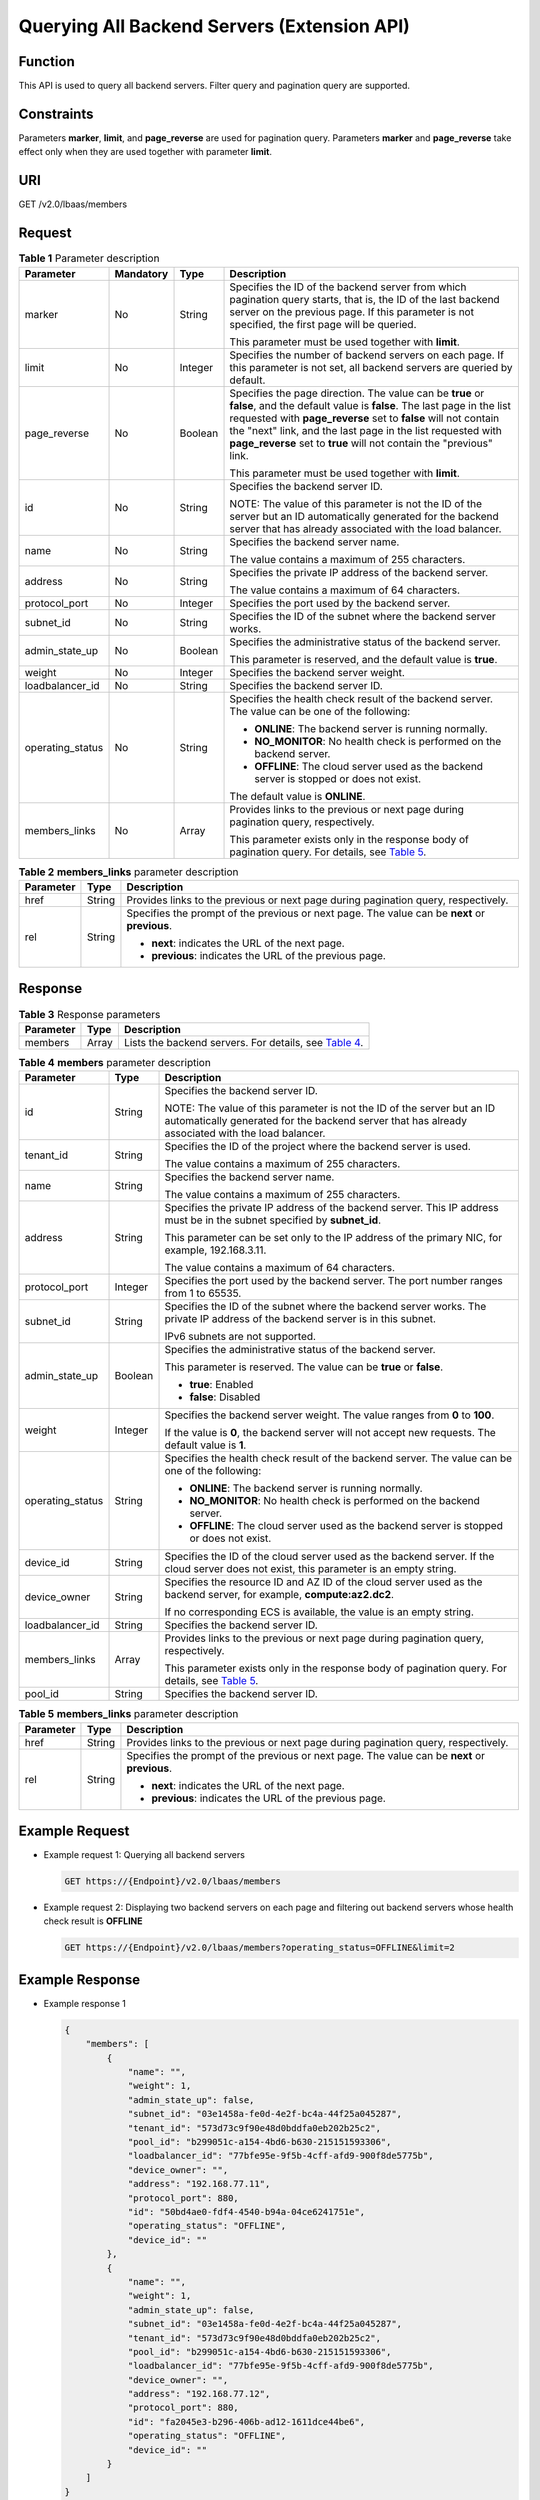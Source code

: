 Querying All Backend Servers (Extension API)
============================================

Function
^^^^^^^^

This API is used to query all backend servers. Filter query and pagination query are supported.

Constraints
^^^^^^^^^^^

Parameters **marker**, **limit**, and **page_reverse** are used for pagination query. Parameters **marker** and **page_reverse** take effect only when they are used together with parameter **limit**.

URI
^^^

GET /v2.0/lbaas/members

Request
^^^^^^^

.. table:: **Table 1** Parameter description

   +-----------------------------+-----------------------------+-----------------------------+-----------------------------+
   | Parameter                   | Mandatory                   | Type                        | Description                 |
   +=============================+=============================+=============================+=============================+
   | marker                      | No                          | String                      | Specifies the ID of the     |
   |                             |                             |                             | backend server from which   |
   |                             |                             |                             | pagination query starts,    |
   |                             |                             |                             | that is, the ID of the last |
   |                             |                             |                             | backend server on the       |
   |                             |                             |                             | previous page. If this      |
   |                             |                             |                             | parameter is not specified, |
   |                             |                             |                             | the first page will be      |
   |                             |                             |                             | queried.                    |
   |                             |                             |                             |                             |
   |                             |                             |                             | This parameter must be used |
   |                             |                             |                             | together with **limit**.    |
   +-----------------------------+-----------------------------+-----------------------------+-----------------------------+
   | limit                       | No                          | Integer                     | Specifies the number of     |
   |                             |                             |                             | backend servers on each     |
   |                             |                             |                             | page. If this parameter is  |
   |                             |                             |                             | not set, all backend        |
   |                             |                             |                             | servers are queried by      |
   |                             |                             |                             | default.                    |
   +-----------------------------+-----------------------------+-----------------------------+-----------------------------+
   | page_reverse                | No                          | Boolean                     | Specifies the page          |
   |                             |                             |                             | direction. The value can be |
   |                             |                             |                             | **true** or **false**, and  |
   |                             |                             |                             | the default value is        |
   |                             |                             |                             | **false**. The last page in |
   |                             |                             |                             | the list requested with     |
   |                             |                             |                             | **page_reverse** set to     |
   |                             |                             |                             | **false** will not contain  |
   |                             |                             |                             | the "next" link, and the    |
   |                             |                             |                             | last page in the list       |
   |                             |                             |                             | requested with              |
   |                             |                             |                             | **page_reverse** set to     |
   |                             |                             |                             | **true** will not contain   |
   |                             |                             |                             | the "previous" link.        |
   |                             |                             |                             |                             |
   |                             |                             |                             | This parameter must be used |
   |                             |                             |                             | together with **limit**.    |
   +-----------------------------+-----------------------------+-----------------------------+-----------------------------+
   | id                          | No                          | String                      | Specifies the backend       |
   |                             |                             |                             | server ID.                  |
   |                             |                             |                             |                             |
   |                             |                             |                             | NOTE:                       |
   |                             |                             |                             | The value of this parameter |
   |                             |                             |                             | is not the ID of the server |
   |                             |                             |                             | but an ID automatically     |
   |                             |                             |                             | generated for the backend   |
   |                             |                             |                             | server that has already     |
   |                             |                             |                             | associated with the load    |
   |                             |                             |                             | balancer.                   |
   +-----------------------------+-----------------------------+-----------------------------+-----------------------------+
   | name                        | No                          | String                      | Specifies the backend       |
   |                             |                             |                             | server name.                |
   |                             |                             |                             |                             |
   |                             |                             |                             | The value contains a        |
   |                             |                             |                             | maximum of 255 characters.  |
   +-----------------------------+-----------------------------+-----------------------------+-----------------------------+
   | address                     | No                          | String                      | Specifies the private IP    |
   |                             |                             |                             | address of the backend      |
   |                             |                             |                             | server.                     |
   |                             |                             |                             |                             |
   |                             |                             |                             | The value contains a        |
   |                             |                             |                             | maximum of 64 characters.   |
   +-----------------------------+-----------------------------+-----------------------------+-----------------------------+
   | protocol_port               | No                          | Integer                     | Specifies the port used by  |
   |                             |                             |                             | the backend server.         |
   +-----------------------------+-----------------------------+-----------------------------+-----------------------------+
   | subnet_id                   | No                          | String                      | Specifies the ID of the     |
   |                             |                             |                             | subnet where the backend    |
   |                             |                             |                             | server works.               |
   +-----------------------------+-----------------------------+-----------------------------+-----------------------------+
   | admin_state_up              | No                          | Boolean                     | Specifies the               |
   |                             |                             |                             | administrative status of    |
   |                             |                             |                             | the backend server.         |
   |                             |                             |                             |                             |
   |                             |                             |                             | This parameter is reserved, |
   |                             |                             |                             | and the default value is    |
   |                             |                             |                             | **true**.                   |
   +-----------------------------+-----------------------------+-----------------------------+-----------------------------+
   | weight                      | No                          | Integer                     | Specifies the backend       |
   |                             |                             |                             | server weight.              |
   +-----------------------------+-----------------------------+-----------------------------+-----------------------------+
   | loadbalancer_id             | No                          | String                      | Specifies the backend       |
   |                             |                             |                             | server ID.                  |
   +-----------------------------+-----------------------------+-----------------------------+-----------------------------+
   | operating_status            | No                          | String                      | Specifies the health check  |
   |                             |                             |                             | result of the backend       |
   |                             |                             |                             | server. The value can be    |
   |                             |                             |                             | one of the following:       |
   |                             |                             |                             |                             |
   |                             |                             |                             | -  **ONLINE**: The backend  |
   |                             |                             |                             |    server is running        |
   |                             |                             |                             |    normally.                |
   |                             |                             |                             | -  **NO_MONITOR**: No       |
   |                             |                             |                             |    health check is          |
   |                             |                             |                             |    performed on the backend |
   |                             |                             |                             |    server.                  |
   |                             |                             |                             | -  **OFFLINE**: The cloud   |
   |                             |                             |                             |    server used as the       |
   |                             |                             |                             |    backend server is        |
   |                             |                             |                             |    stopped or does not      |
   |                             |                             |                             |    exist.                   |
   |                             |                             |                             |                             |
   |                             |                             |                             | The default value is        |
   |                             |                             |                             | **ONLINE**.                 |
   +-----------------------------+-----------------------------+-----------------------------+-----------------------------+
   | members_links               | No                          | Array                       | Provides links to the       |
   |                             |                             |                             | previous or next page       |
   |                             |                             |                             | during pagination query,    |
   |                             |                             |                             | respectively.               |
   |                             |                             |                             |                             |
   |                             |                             |                             | This parameter exists only  |
   |                             |                             |                             | in the response body of     |
   |                             |                             |                             | pagination query. For       |
   |                             |                             |                             | details, see `Table         |
   |                             |                             |                             | 5 <#elb_zq_hd_000           |
   |                             |                             |                             | 6__en-us_topic_000000112942 |
   |                             |                             |                             | 1772_table168848562488>`__. |
   +-----------------------------+-----------------------------+-----------------------------+-----------------------------+

.. table:: **Table 2** **members_links** parameter description

   +---------------------------------------+---------------------------------------+---------------------------------------+
   | Parameter                             | Type                                  | Description                           |
   +=======================================+=======================================+=======================================+
   | href                                  | String                                | Provides links to the previous or     |
   |                                       |                                       | next page during pagination query,    |
   |                                       |                                       | respectively.                         |
   +---------------------------------------+---------------------------------------+---------------------------------------+
   | rel                                   | String                                | Specifies the prompt of the previous  |
   |                                       |                                       | or next page. The value can be        |
   |                                       |                                       | **next** or **previous**.             |
   |                                       |                                       |                                       |
   |                                       |                                       | -  **next**: indicates the URL of the |
   |                                       |                                       |    next page.                         |
   |                                       |                                       | -  **previous**: indicates the URL of |
   |                                       |                                       |    the previous page.                 |
   +---------------------------------------+---------------------------------------+---------------------------------------+

Response
^^^^^^^^

.. table:: **Table 3** Response parameters

   +-----------+-------+------------------------------------------------------------------------------------------------+
   | Parameter | Type  | Description                                                                                    |
   +===========+=======+================================================================================================+
   | members   | Array | Lists the backend servers. For details, see `Table                                             |
   |           |       | 4 <#elb_zq_hd_0006__en-us_topic_0000001129421772_table19836165644814>`__.                      |
   +-----------+-------+------------------------------------------------------------------------------------------------+

.. table:: **Table 4** **members** parameter description

   +---------------------------------------+---------------------------------------+---------------------------------------+
   | Parameter                             | Type                                  | Description                           |
   +=======================================+=======================================+=======================================+
   | id                                    | String                                | Specifies the backend server ID.      |
   |                                       |                                       |                                       |
   |                                       |                                       | NOTE:                                 |
   |                                       |                                       | The value of this parameter is not    |
   |                                       |                                       | the ID of the server but an ID        |
   |                                       |                                       | automatically generated for the       |
   |                                       |                                       | backend server that has already       |
   |                                       |                                       | associated with the load balancer.    |
   +---------------------------------------+---------------------------------------+---------------------------------------+
   | tenant_id                             | String                                | Specifies the ID of the project where |
   |                                       |                                       | the backend server is used.           |
   |                                       |                                       |                                       |
   |                                       |                                       | The value contains a maximum of 255   |
   |                                       |                                       | characters.                           |
   +---------------------------------------+---------------------------------------+---------------------------------------+
   | name                                  | String                                | Specifies the backend server name.    |
   |                                       |                                       |                                       |
   |                                       |                                       | The value contains a maximum of 255   |
   |                                       |                                       | characters.                           |
   +---------------------------------------+---------------------------------------+---------------------------------------+
   | address                               | String                                | Specifies the private IP address of   |
   |                                       |                                       | the backend server. This IP address   |
   |                                       |                                       | must be in the subnet specified by    |
   |                                       |                                       | **subnet_id**.                        |
   |                                       |                                       |                                       |
   |                                       |                                       | This parameter can be set only to the |
   |                                       |                                       | IP address of the primary NIC, for    |
   |                                       |                                       | example, 192.168.3.11.                |
   |                                       |                                       |                                       |
   |                                       |                                       | The value contains a maximum of 64    |
   |                                       |                                       | characters.                           |
   +---------------------------------------+---------------------------------------+---------------------------------------+
   | protocol_port                         | Integer                               | Specifies the port used by the        |
   |                                       |                                       | backend server. The port number       |
   |                                       |                                       | ranges from 1 to 65535.               |
   +---------------------------------------+---------------------------------------+---------------------------------------+
   | subnet_id                             | String                                | Specifies the ID of the subnet where  |
   |                                       |                                       | the backend server works. The private |
   |                                       |                                       | IP address of the backend server is   |
   |                                       |                                       | in this subnet.                       |
   |                                       |                                       |                                       |
   |                                       |                                       | IPv6 subnets are not supported.       |
   +---------------------------------------+---------------------------------------+---------------------------------------+
   | admin_state_up                        | Boolean                               | Specifies the administrative status   |
   |                                       |                                       | of the backend server.                |
   |                                       |                                       |                                       |
   |                                       |                                       | This parameter is reserved. The value |
   |                                       |                                       | can be **true** or **false**.         |
   |                                       |                                       |                                       |
   |                                       |                                       | -  **true**: Enabled                  |
   |                                       |                                       | -  **false**: Disabled                |
   +---------------------------------------+---------------------------------------+---------------------------------------+
   | weight                                | Integer                               | Specifies the backend server weight.  |
   |                                       |                                       | The value ranges from **0** to        |
   |                                       |                                       | **100**.                              |
   |                                       |                                       |                                       |
   |                                       |                                       | If the value is **0**, the backend    |
   |                                       |                                       | server will not accept new requests.  |
   |                                       |                                       | The default value is **1**.           |
   +---------------------------------------+---------------------------------------+---------------------------------------+
   | operating_status                      | String                                | Specifies the health check result of  |
   |                                       |                                       | the backend server. The value can be  |
   |                                       |                                       | one of the following:                 |
   |                                       |                                       |                                       |
   |                                       |                                       | -  **ONLINE**: The backend server is  |
   |                                       |                                       |    running normally.                  |
   |                                       |                                       | -  **NO_MONITOR**: No health check is |
   |                                       |                                       |    performed on the backend server.   |
   |                                       |                                       | -  **OFFLINE**: The cloud server used |
   |                                       |                                       |    as the backend server is stopped   |
   |                                       |                                       |    or does not exist.                 |
   +---------------------------------------+---------------------------------------+---------------------------------------+
   | device_id                             | String                                | Specifies the ID of the cloud server  |
   |                                       |                                       | used as the backend server. If the    |
   |                                       |                                       | cloud server does not exist, this     |
   |                                       |                                       | parameter is an empty string.         |
   +---------------------------------------+---------------------------------------+---------------------------------------+
   | device_owner                          | String                                | Specifies the resource ID and AZ ID   |
   |                                       |                                       | of the cloud server used as the       |
   |                                       |                                       | backend server, for example,          |
   |                                       |                                       | **compute:az2.dc2**.                  |
   |                                       |                                       |                                       |
   |                                       |                                       | If no corresponding ECS is available, |
   |                                       |                                       | the value is an empty string.         |
   +---------------------------------------+---------------------------------------+---------------------------------------+
   | loadbalancer_id                       | String                                | Specifies the backend server ID.      |
   +---------------------------------------+---------------------------------------+---------------------------------------+
   | members_links                         | Array                                 | Provides links to the previous or     |
   |                                       |                                       | next page during pagination query,    |
   |                                       |                                       | respectively.                         |
   |                                       |                                       |                                       |
   |                                       |                                       | This parameter exists only in the     |
   |                                       |                                       | response body of pagination query.    |
   |                                       |                                       | For details, see `Table               |
   |                                       |                                       | 5 <#elb_zq_hd_0006__en-us_topic_00    |
   |                                       |                                       | 00001129421772_table168848562488>`__. |
   +---------------------------------------+---------------------------------------+---------------------------------------+
   | pool_id                               | String                                | Specifies the backend server ID.      |
   +---------------------------------------+---------------------------------------+---------------------------------------+

.. table:: **Table 5** **members_links** parameter description

   +---------------------------------------+---------------------------------------+---------------------------------------+
   | Parameter                             | Type                                  | Description                           |
   +=======================================+=======================================+=======================================+
   | href                                  | String                                | Provides links to the previous or     |
   |                                       |                                       | next page during pagination query,    |
   |                                       |                                       | respectively.                         |
   +---------------------------------------+---------------------------------------+---------------------------------------+
   | rel                                   | String                                | Specifies the prompt of the previous  |
   |                                       |                                       | or next page. The value can be        |
   |                                       |                                       | **next** or **previous**.             |
   |                                       |                                       |                                       |
   |                                       |                                       | -  **next**: indicates the URL of the |
   |                                       |                                       |    next page.                         |
   |                                       |                                       | -  **previous**: indicates the URL of |
   |                                       |                                       |    the previous page.                 |
   +---------------------------------------+---------------------------------------+---------------------------------------+

Example Request
^^^^^^^^^^^^^^^

-  Example request 1: Querying all backend servers

   .. code:: screen

      GET https://{Endpoint}/v2.0/lbaas/members

-  Example request 2: Displaying two backend servers on each page and filtering out backend servers whose health check result is **OFFLINE**

   .. code:: screen

      GET https://{Endpoint}/v2.0/lbaas/members?operating_status=OFFLINE&limit=2

Example Response
^^^^^^^^^^^^^^^^

-  Example response 1

   .. code:: screen

      {
          "members": [
              {
                  "name": "", 
                  "weight": 1, 
                  "admin_state_up": false, 
                  "subnet_id": "03e1458a-fe0d-4e2f-bc4a-44f25a045287", 
                  "tenant_id": "573d73c9f90e48d0bddfa0eb202b25c2", 
                  "pool_id": "b299051c-a154-4bd6-b630-215151593306", 
                  "loadbalancer_id": "77bfe95e-9f5b-4cff-afd9-900f8de5775b", 
                  "device_owner": "", 
                  "address": "192.168.77.11", 
                  "protocol_port": 880, 
                  "id": "50bd4ae0-fdf4-4540-b94a-04ce6241751e", 
                  "operating_status": "OFFLINE", 
                  "device_id": ""
              }, 
              {
                  "name": "", 
                  "weight": 1, 
                  "admin_state_up": false, 
                  "subnet_id": "03e1458a-fe0d-4e2f-bc4a-44f25a045287", 
                  "tenant_id": "573d73c9f90e48d0bddfa0eb202b25c2", 
                  "pool_id": "b299051c-a154-4bd6-b630-215151593306", 
                  "loadbalancer_id": "77bfe95e-9f5b-4cff-afd9-900f8de5775b", 
                  "device_owner": "", 
                  "address": "192.168.77.12", 
                  "protocol_port": 880, 
                  "id": "fa2045e3-b296-406b-ad12-1611dce44be6", 
                  "operating_status": "OFFLINE", 
                  "device_id": ""
              }
          ]
      }

-  Example response 2

   .. code:: screen

      {
          "members_links": [
              {
                  "href": "https://network.localdomain.com:8020/v2.0/lbaas/members?pool_id=b299051c-a154-4bd6-b630-215151593306&marker=50bd4ae0-fdf4-4540-b94a-04ce6241751e&page_reverse=True", 
                  "rel": "previous"
              }
          ], 
          "members": [
              {
                  "name": "", 
                  "weight": 1, 
                  "admin_state_up": false, 
                  "subnet_id": "03e1458a-fe0d-4e2f-bc4a-44f25a045287", 
                  "tenant_id": "573d73c9f90e48d0bddfa0eb202b25c2", 
                  "pool_id": "b299051c-a154-4bd6-b630-215151593306", 
                  "loadbalancer_id": "77bfe95e-9f5b-4cff-afd9-900f8de5775b", 
                  "device_owner": "", 
                  "address": "192.168.77.11", 
                  "protocol_port": 880, 
                  "id": "50bd4ae0-fdf4-4540-b94a-04ce6241751e", 
                  "operating_status": "OFFLINE", 
                  "device_id": ""
              }, 
              {
                  "name": "", 
                  "weight": 1, 
                  "admin_state_up": false, 
                  "subnet_id": "03e1458a-fe0d-4e2f-bc4a-44f25a045287", 
                  "tenant_id": "573d73c9f90e48d0bddfa0eb202b25c2", 
                  "pool_id": "b299051c-a154-4bd6-b630-215151593306", 
                  "loadbalancer_id": "77bfe95e-9f5b-4cff-afd9-900f8de5775b", 
                  "device_owner": "", 
                  "address": "192.168.77.12", 
                  "protocol_port": 880, 
                  "id": "fa2045e3-b296-406b-ad12-1611dce44be6", 
                  "operating_status": "OFFLINE", 
                  "device_id": ""
              }
          ]
      }

Return Codes
^^^^^^^^^^^^

For details, see `HTTP Status Codes of Shared Load Balancers <elb_gc_0002.html>`__.

**Parent topic:** `Backend Server <elb_zq_hd_0000.html>`__
